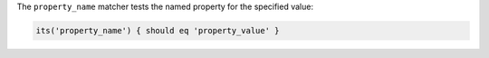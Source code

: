 .. The contents of this file may be included in multiple topics (using the includes directive).
.. The contents of this file should be modified in a way that preserves its ability to appear in multiple topics.

The ``property_name`` matcher tests the named property for the specified value:

.. code-block:: ruby

   its('property_name') { should eq 'property_value' }

